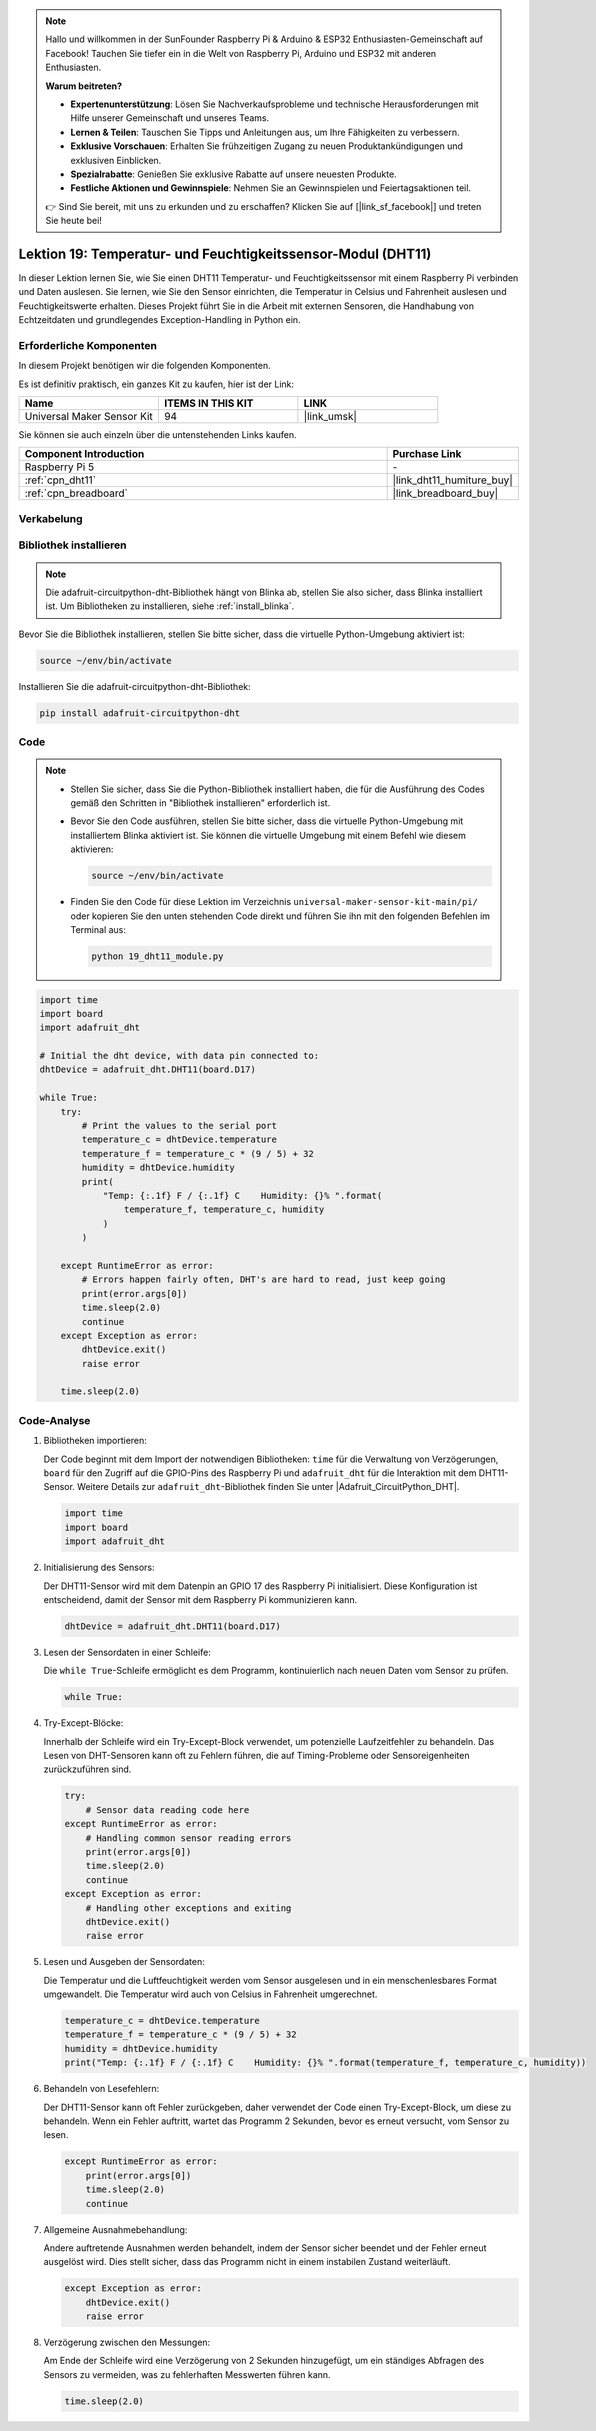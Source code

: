 .. note::

   Hallo und willkommen in der SunFounder Raspberry Pi & Arduino & ESP32 Enthusiasten-Gemeinschaft auf Facebook! Tauchen Sie tiefer ein in die Welt von Raspberry Pi, Arduino und ESP32 mit anderen Enthusiasten.

   **Warum beitreten?**

   - **Expertenunterstützung**: Lösen Sie Nachverkaufsprobleme und technische Herausforderungen mit Hilfe unserer Gemeinschaft und unseres Teams.
   - **Lernen & Teilen**: Tauschen Sie Tipps und Anleitungen aus, um Ihre Fähigkeiten zu verbessern.
   - **Exklusive Vorschauen**: Erhalten Sie frühzeitigen Zugang zu neuen Produktankündigungen und exklusiven Einblicken.
   - **Spezialrabatte**: Genießen Sie exklusive Rabatte auf unsere neuesten Produkte.
   - **Festliche Aktionen und Gewinnspiele**: Nehmen Sie an Gewinnspielen und Feiertagsaktionen teil.

   👉 Sind Sie bereit, mit uns zu erkunden und zu erschaffen? Klicken Sie auf [|link_sf_facebook|] und treten Sie heute bei!

.. _pi_lesson19_dht11:

Lektion 19: Temperatur- und Feuchtigkeitssensor-Modul (DHT11)
====================================================================

In dieser Lektion lernen Sie, wie Sie einen DHT11 Temperatur- und Feuchtigkeitssensor mit einem Raspberry Pi verbinden und Daten auslesen. Sie lernen, wie Sie den Sensor einrichten, die Temperatur in Celsius und Fahrenheit auslesen und Feuchtigkeitswerte erhalten. Dieses Projekt führt Sie in die Arbeit mit externen Sensoren, die Handhabung von Echtzeitdaten und grundlegendes Exception-Handling in Python ein.

Erforderliche Komponenten
--------------------------

In diesem Projekt benötigen wir die folgenden Komponenten.

Es ist definitiv praktisch, ein ganzes Kit zu kaufen, hier ist der Link:

.. list-table::
    :widths: 20 20 20
    :header-rows: 1

    *   - Name	
        - ITEMS IN THIS KIT
        - LINK
    *   - Universal Maker Sensor Kit
        - 94
        - |link_umsk|

Sie können sie auch einzeln über die untenstehenden Links kaufen.

.. list-table::
    :widths: 30 10
    :header-rows: 1

    *   - Component Introduction
        - Purchase Link

    *   - Raspberry Pi 5
        - \-
    *   - :ref:`cpn_dht11`
        - |link_dht11_humiture_buy|
    *   - :ref:`cpn_breadboard`
        - |link_breadboard_buy|

Verkabelung
---------------------------

.. image:: img/Lesson_19_dht11_module_pi_bb_bb.png
    :width: 100%

Bibliothek installieren
---------------------------

.. note::
    Die adafruit-circuitpython-dht-Bibliothek hängt von Blinka ab, stellen Sie also sicher, dass Blinka installiert ist. Um Bibliotheken zu installieren, siehe :ref:`install_blinka`.

Bevor Sie die Bibliothek installieren, stellen Sie bitte sicher, dass die virtuelle Python-Umgebung aktiviert ist:

.. code-block:: bash

   source ~/env/bin/activate

Installieren Sie die adafruit-circuitpython-dht-Bibliothek:

.. code-block:: bash

   pip install adafruit-circuitpython-dht

Code
---------------------------

.. note::
   - Stellen Sie sicher, dass Sie die Python-Bibliothek installiert haben, die für die Ausführung des Codes gemäß den Schritten in "Bibliothek installieren" erforderlich ist.
   - Bevor Sie den Code ausführen, stellen Sie bitte sicher, dass die virtuelle Python-Umgebung mit installiertem Blinka aktiviert ist. Sie können die virtuelle Umgebung mit einem Befehl wie diesem aktivieren:

     .. code-block:: bash
  
        source ~/env/bin/activate

   - Finden Sie den Code für diese Lektion im Verzeichnis ``universal-maker-sensor-kit-main/pi/`` oder kopieren Sie den unten stehenden Code direkt und führen Sie ihn mit den folgenden Befehlen im Terminal aus:

     .. code-block:: bash
  
        python 19_dht11_module.py


.. code-block:: python

   import time
   import board
   import adafruit_dht
   
   # Initial the dht device, with data pin connected to:
   dhtDevice = adafruit_dht.DHT11(board.D17)
   
   while True:
       try:
           # Print the values to the serial port
           temperature_c = dhtDevice.temperature
           temperature_f = temperature_c * (9 / 5) + 32
           humidity = dhtDevice.humidity
           print(
               "Temp: {:.1f} F / {:.1f} C    Humidity: {}% ".format(
                   temperature_f, temperature_c, humidity
               )
           )
   
       except RuntimeError as error:
           # Errors happen fairly often, DHT's are hard to read, just keep going
           print(error.args[0])
           time.sleep(2.0)
           continue
       except Exception as error:
           dhtDevice.exit()
           raise error
   
       time.sleep(2.0)

Code-Analyse
---------------------------

#. Bibliotheken importieren:

   Der Code beginnt mit dem Import der notwendigen Bibliotheken: ``time`` für die Verwaltung von Verzögerungen, ``board`` für den Zugriff auf die GPIO-Pins des Raspberry Pi und ``adafruit_dht`` für die Interaktion mit dem DHT11-Sensor. Weitere Details zur ``adafruit_dht``-Bibliothek finden Sie unter |Adafruit_CircuitPython_DHT|.

   .. code-block:: python
    
      import time
      import board
      import adafruit_dht

#. Initialisierung des Sensors:

   Der DHT11-Sensor wird mit dem Datenpin an GPIO 17 des Raspberry Pi initialisiert. Diese Konfiguration ist entscheidend, damit der Sensor mit dem Raspberry Pi kommunizieren kann.

   .. code-block:: python

      dhtDevice = adafruit_dht.DHT11(board.D17)

#. Lesen der Sensordaten in einer Schleife:

   Die ``while True``-Schleife ermöglicht es dem Programm, kontinuierlich nach neuen Daten vom Sensor zu prüfen.

   .. code-block:: python

      while True:

#. Try-Except-Blöcke:

   Innerhalb der Schleife wird ein Try-Except-Block verwendet, um potenzielle Laufzeitfehler zu behandeln. Das Lesen von DHT-Sensoren kann oft zu Fehlern führen, die auf Timing-Probleme oder Sensoreigenheiten zurückzuführen sind.

   .. code-block:: python

      try:
          # Sensor data reading code here
      except RuntimeError as error:
          # Handling common sensor reading errors
          print(error.args[0])
          time.sleep(2.0)
          continue
      except Exception as error:
          # Handling other exceptions and exiting
          dhtDevice.exit()
          raise error

#. Lesen und Ausgeben der Sensordaten:

   Die Temperatur und die Luftfeuchtigkeit werden vom Sensor ausgelesen und in ein menschenlesbares Format umgewandelt. Die Temperatur wird auch von Celsius in Fahrenheit umgerechnet.

   .. code-block:: python

      temperature_c = dhtDevice.temperature
      temperature_f = temperature_c * (9 / 5) + 32
      humidity = dhtDevice.humidity
      print("Temp: {:.1f} F / {:.1f} C    Humidity: {}% ".format(temperature_f, temperature_c, humidity))

#. Behandeln von Lesefehlern:

   Der DHT11-Sensor kann oft Fehler zurückgeben, daher verwendet der Code einen Try-Except-Block, um diese zu behandeln. Wenn ein Fehler auftritt, wartet das Programm 2 Sekunden, bevor es erneut versucht, vom Sensor zu lesen.

   .. code-block:: python

      except RuntimeError as error:
          print(error.args[0])
          time.sleep(2.0)
          continue

#. Allgemeine Ausnahmebehandlung:

   Andere auftretende Ausnahmen werden behandelt, indem der Sensor sicher beendet und der Fehler erneut ausgelöst wird. Dies stellt sicher, dass das Programm nicht in einem instabilen Zustand weiterläuft.

   .. code-block:: python

      except Exception as error:
          dhtDevice.exit()
          raise error

#. Verzögerung zwischen den Messungen:

   Am Ende der Schleife wird eine Verzögerung von 2 Sekunden hinzugefügt, um ein ständiges Abfragen des Sensors zu vermeiden, was zu fehlerhaften Messwerten führen kann.

   .. code-block:: python

      time.sleep(2.0)